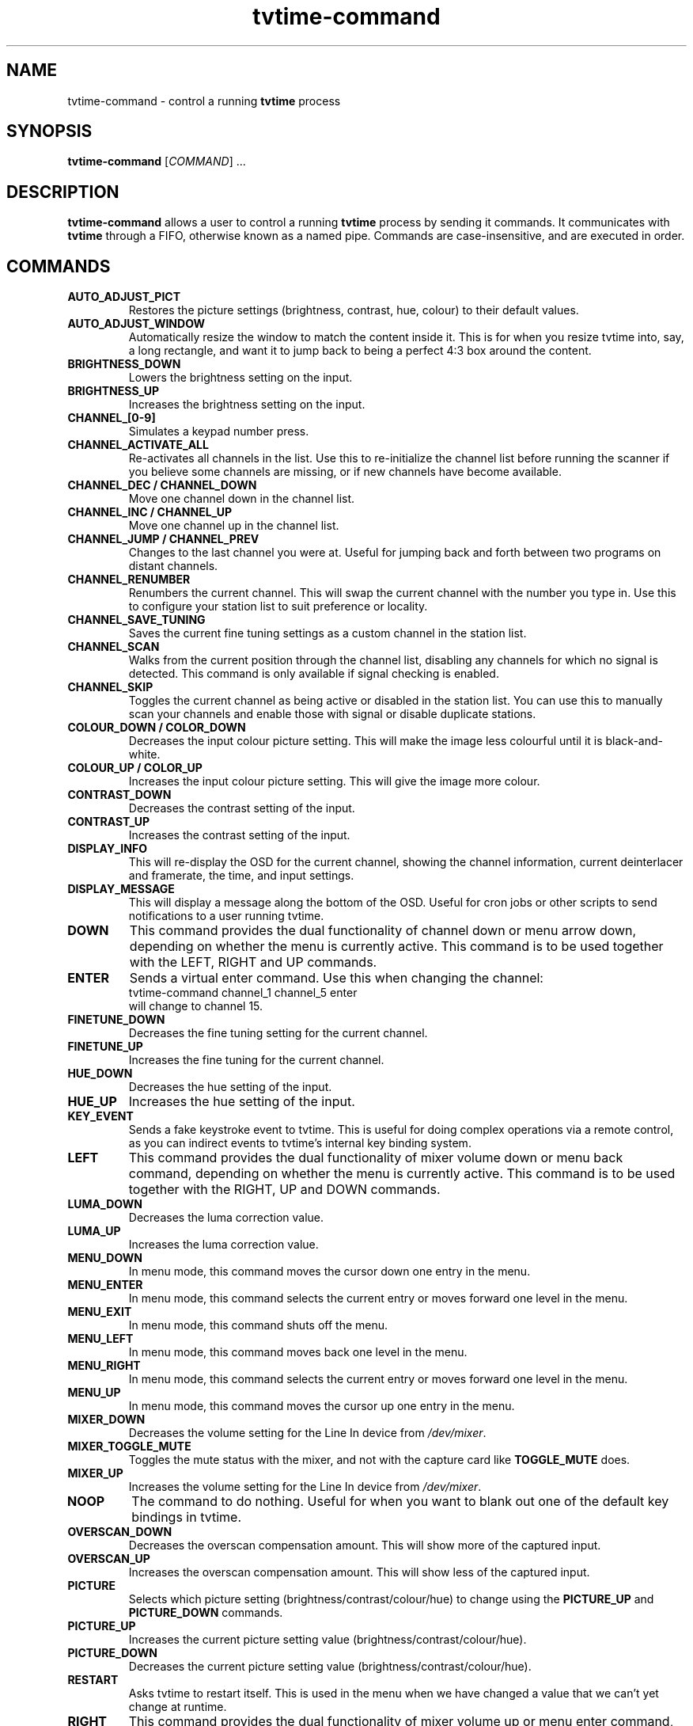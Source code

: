 .\" Man page for tvtime-command
.\" Copyright (c) 2003  Billy Biggs
.\"
.\" This program is free software; you can redistribute it and/or modify
.\" it under the terms of the GNU General Public License as published by
.\" the Free Software Foundation; either version 2 of the License, or (at
.\" your option) any later version.
.\"
.\" This program is distributed in the hope that it will be useful, but
.\" WITHOUT ANY WARRANTY; without even the implied warranty of
.\" MERCHANTABILITY or FITNESS FOR A PARTICULAR PURPOSE.  See the GNU
.\" General Public License for more details.
.\"
.\" You should have received a copy of the GNU General Public License
.\" along with this program; if not, write to the Free Software
.\" Foundation, Inc., 675 Mass Ave, Cambridge, MA 02139, USA.
.\"
.TH tvtime-command 1 "November 2003" "tvtime 0.9.12"

.SH NAME
tvtime\-command \- control a running
.B tvtime
process

.SH SYNOPSIS

.B tvtime\-command
.RI [\| COMMAND "\|] ..."

.SH DESCRIPTION

.B tvtime\-command
allows a user to control a running
.B tvtime
process by sending it commands.  It communicates with
.B tvtime
through a FIFO, otherwise known as a named pipe.  Commands are 
case\-insensitive, and are executed in order.

.SH COMMANDS

.TP
.B AUTO_ADJUST_PICT
Restores the picture settings (brightness, contrast, hue, colour) to
their default values.

.TP
.B AUTO_ADJUST_WINDOW
Automatically resize the window to match the content inside it.  This
is for when you resize tvtime into, say, a long rectangle, and want it
to jump back to being a perfect 4:3 box around the content.

.TP
.B BRIGHTNESS_DOWN
Lowers the brightness setting on the input.

.TP
.B BRIGHTNESS_UP
Increases the brightness setting on the input.

.TP
.B CHANNEL_[0\-9]
Simulates a keypad number press.

.TP
.B CHANNEL_ACTIVATE_ALL
Re-activates all channels in the list.  Use this to re-initialize the
channel list before running the scanner if you believe some channels are
missing, or if new channels have become available.

.TP
.B CHANNEL_DEC / CHANNEL_DOWN
Move one channel down in the channel list.

.TP
.B CHANNEL_INC / CHANNEL_UP
Move one channel up in the channel list.

.TP
.B CHANNEL_JUMP / CHANNEL_PREV
Changes to the last channel you were at.  Useful for jumping back and
forth between two programs on distant channels.

.TP
.B CHANNEL_RENUMBER
Renumbers the current channel.  This will swap the current channel with
the number you type in.  Use this to configure your station list to suit
preference or locality.

.TP
.B CHANNEL_SAVE_TUNING
Saves the current fine tuning settings as a custom channel in the
station list.

.TP
.B CHANNEL_SCAN
Walks from the current position through the channel list, disabling any
channels for which no signal is detected.  This command is only
available if signal checking is enabled.

.TP
.B CHANNEL_SKIP
Toggles the current channel as being active or disabled in the station
list.  You can use this to manually scan your channels and enable those
with signal or disable duplicate stations.

.TP
.B COLOUR_DOWN / COLOR_DOWN
Decreases the input colour picture setting.  This will make the image
less colourful until it is black-and-white.

.TP
.B COLOUR_UP / COLOR_UP
Increases the input colour picture setting.  This will give the image
more colour.

.TP
.B CONTRAST_DOWN
Decreases the contrast setting of the input.

.TP
.B CONTRAST_UP
Increases the contrast setting of the input.

.TP
.B DISPLAY_INFO
This will re-display the OSD for the current channel, showing the
channel information, current deinterlacer and framerate, the time, and
input settings.

.TP
.B DISPLAY_MESSAGE
This will display a message along the bottom of the OSD.  Useful for
cron jobs or other scripts to send notifications to a user running
tvtime.

.TP
.B DOWN
This command provides the dual functionality of channel down or menu arrow
down, depending on whether the menu is currently active.  This command is
to be used together with the LEFT, RIGHT and UP commands.

.TP
.B ENTER
Sends a virtual enter command.  Use this when changing the channel:
.br
\h'4n'tvtime-command channel_1 channel_5 enter
.br
will change to channel 15.

.TP
.B FINETUNE_DOWN
Decreases the fine tuning setting for the current channel.

.TP
.B FINETUNE_UP
Increases the fine tuning for the current channel.

.TP
.B HUE_DOWN
Decreases the hue setting of the input.

.TP
.B HUE_UP
Increases the hue setting of the input.

.TP
.B KEY_EVENT
Sends a fake keystroke event to tvtime.  This is useful for
doing complex operations via a remote control, as you can
indirect events to tvtime's internal key binding system.

.TP
.B LEFT
This command provides the dual functionality of mixer volume down or
menu back command, depending on whether the menu is currently active.
This command is to be used together with the RIGHT, UP and DOWN commands.

.TP
.B LUMA_DOWN
Decreases the luma correction value.

.TP
.B LUMA_UP
Increases the luma correction value.

.TP
.B MENU_DOWN
In menu mode, this command moves the cursor down one entry in the menu.

.TP
.B MENU_ENTER
In menu mode, this command selects the current entry or moves forward
one level in the menu.

.TP
.B MENU_EXIT
In menu mode, this command shuts off the menu.

.TP
.B MENU_LEFT
In menu mode, this command moves back one level in the menu.

.TP
.B MENU_RIGHT
In menu mode, this command selects the current entry or moves forward
one level in the menu.

.TP
.B MENU_UP
In menu mode, this command moves the cursor up one entry in the menu.

.TP
.B MIXER_DOWN
Decreases the volume setting for the Line In device from 
.IR /dev/mixer .

.TP
.B MIXER_TOGGLE_MUTE
Toggles the mute status with the mixer, and not with the capture card
like
.B TOGGLE_MUTE
does.

.TP
.B MIXER_UP
Increases the volume setting for the Line In device from 
.IR /dev/mixer .

.TP
.B NOOP
The command to do nothing.  Useful for when you want to blank out one of
the default key bindings in tvtime.

.TP
.B OVERSCAN_DOWN
Decreases the overscan compensation amount.  This will show more of the
captured input.

.TP
.B OVERSCAN_UP
Increases the overscan compensation amount.  This will show less of the
captured input.

.TP
.B PICTURE
Selects which picture setting (brightness/contrast/colour/hue) to change
using the
.B PICTURE_UP
and
.B PICTURE_DOWN
commands.

.TP
.B PICTURE_UP
Increases the current picture setting value (brightness/contrast/colour/hue).

.TP
.B PICTURE_DOWN
Decreases the current picture setting value (brightness/contrast/colour/hue).

.TP
.B RESTART
Asks tvtime to restart itself.  This is used in the menu when we have changed
a value that we can't yet change at runtime.

.TP
.B RIGHT
This command provides the dual functionality of mixer volume up or
menu enter command, depending on whether the menu is currently active.
This command is to be used together with the LEFT, UP and DOWN commands.

.TP
.B RUN_COMMAND
Instructs tvtime to spawn a command.  This can be used to start a program using
a key in tvtime or lirc, such as to spawn mythepg or alevt.  Using
tvtime-command run_command "xterm" will have tvtime call system( "xterm &" ).

.TP
.B SAVE_PICTURE_GLOBAL
Saves the current picture settings as the global defaults.

.TP
.B SAVE_PICTURE_CHANNEL
Saves the current picture settings as the defaults for the current channel
on the tuner.

.TP
.B SCREENSHOT
Asks
.B tvtime
to take a screenshot.  Screenshots are saved to the directory listed as
the screenshot directory in the
.I tvtime.xml
configuration file.  The default is the
running user's home directory.

.TP
.B SCROLL_CONSOLE_DOWN
Scrolls down in the console's history buffer.

.TP
.B SCROLL_CONSOLE_UP
Scrolls up in the console's history buffer.

.TP
.B SET_AUDIO_MODE
This command takes a parameter and sets the current audio mode.  Valid
options are "mono", "stereo", "sap", "lang1" or "lang2".

.TP
.B SET_DEINTERLACER
This command takes a parameter and sets the current deinterlacer.  Valid
options are the short name of any of the deinterlacers available in tvtime.

.TP
.B SET_FRAMERATE
This command takes a parameter and sets the current framerate.  Valid
options are "full", "top" and "bottom".

.TP
.B SET_FREQUENCY_TABLE
This command takes a parameter and sets the current frequency table.

.TP
.B SET_FULLSCREEN_POSITION
This command sets where widescreen output will be aligned when in fullscreen
mode, either top for the top of the screen, center, or bottom.

.TP
.B SET_INPUT_WIDTH
This command takes a parameter and sets the current input width in pixels.
It will be used in tvtime after a restart.

.TP
.B SET_MATTE
This command sets the matte to apply to the output.  This changes the
size of the output window, and is useful for watching a 2.35:1 movie in
a long, thin window, or for watching it at the top of the screen using
the fullscreen position option.  Valid options here are 16:9, 1.85:1,
2.35:1 or 4:3.

.TP
.B SET_NORM
This command takes a parameter and sets the current television standard.
It will be used in tvtime after a restart.

.TP
.B SHOW_DEINTERLACER_INFO
Shows a help screen on the OSD describing the current deinterlacer setting.

.TP
.B SHOW_MENU
This command is used to bring up the tvtime setup menu.

.TP
.B SHOW_STATS
Shows a debug screen showing statistics about the running instance of tvtime.

.TP
.B SLEEP
This command sets the sleep timer to tell tvtime to shut itself off after
a certain amount of time.  Sending this command will first activate the feature,
and sending it again will increase the timer up until a maximum value at which
point it is shut off.

.TP
.B TOGGLE_ALWAYSONTOP
If supported by your window manager, this command will ask to have the
window be put into an "always on top" state, where no other window can
be stacked above it.

.TP
.B TOGGLE_ASPECT
Toggles the display between 4:3 and 16:9 mode.  Use 16:9 mode if you
have configured an external DVD player or satellite receiver to output
anamorphic 16:9 content.

.TP
.B TOGGLE_AUDIO_MODE
Toggles between the available audio modes on this channel.  It can take
some time before the driver discovers that modes are available.

.TP
.B TOGGLE_BARS
Asks
.B tvtime
to display colourbars.  The colourbars are generated by
.B tvtime
and are not related to the capture card, but simply to help
configure your video card and display device.  Once your settings are
correct with these colourbars, try colourbars from an input source like
an external DVD player and make sure they match up.

.TP
.B TOGGLE_CC
Enables closed caption information to be displayed in the
.B tvtime
window.
Closed captioning is only available if you have enabled VBI reading in
your
.I tvtime.xml
configuration file.

.TP
.B TOGGLE_CHROMA_KILL
Enables or disables the chroma killer filter, which makes the input
black and white.  Useful when watching a black-and-white movie to avoid
chrominance artifacts.

.TP
.B TOGGLE_COLOR_INVERT / TOGGLE_COLOUR_INVERT
Turns on or off the colour invert filter.  This is (apparently) useful
for users of the Australian cable company Optus who want to avoid using
the decryption boxes and tune using their capture card directly.

.TP
.B TOGGLE_CONSOLE
Shows or hides the
.B tvtime
console window.  Using the
.B tvtime
console, you can type in any of the commands listed here and have
them executed.

.TP
.B TOGGLE_DEINTERLACER
This toggles between the available deinterlacing methods.

.TP
.B TOGGLE_FULLSCREEN
This toggles between fullscreen and windowed mode.

.TP
.B TOGGLE_FRAMERATE
Toggles the framerate at which
.B tvtime
will output.  Options are full frame
rate (every field deinterlaced to a frame), half frame rate TFF (every
top field deinterlaced to a frame) and half frame rate BFF (every bottom
field deinterlaced to a frame).

.TP
.B TOGGLE_INPUT
Switches the capture card input used.  Among the Inputs are: the
tuner, composite, or S-Video connectors on the capture card.

.TP
.B TOGGLE_LUMA_CORRECTION
This command enables or disables the luma correction feature.
When enabled, this will try to correct for the incorrect colour space
provided by bt848 and bt878 based capture cards.

.TP
.B TOGGLE_MATTE
Switches between the available mattes.  This cuts off the top and
bottom of the input picture to help fit the window to the image
content.

.TP
.B TOGGLE_MIRROR
Turns on or off the mirror filter, which flips the input.  This is
useful for using tvtime with mirroring projectors, although I don't
think it will actually work as intended yet since we don't mirror
the OSD output.  :)  Comments appreciated.

.TP
.B TOGGLE_MODE
Loads the next saved mode settings.  The default configuration file
defines two modes: a small window mode with a low quality deinterlacer
setting used, and a high quality large window mode, suitable for use at
fullscreen.

.TP
.B TOGGLE_MUTE
Toggles the mute state in the capture card (and not in
your soundcard).

.TP
.B TOGGLE_NTSC_CABLE_MODE
Toggles the NTSC cable mode settings: 
.IR Standard ,
.IR IRC ", and "
.I HRC
are available.

.TP
.B TOGGLE_PAL_SECAM
Toggles between PAL and SECAM on the current channel.  This feature is
useful for regions which receive both PAL and SECAM channels, such that
tvtime can be configured on a per-channel basis for the correct norm.

.TP
.B TOGGLE_PAUSE
Enters pause mode.  Pause mode is a debugging feature used to
test deinterlacer filters by allowing to see the output of a single set
of frames with various deinterlacers.

.TP
.B TOGGLE_PULLDOWN_DETECTION
Enables or disables the 2\[en]3 pulldown detection feature for NTSC input.

.TP
.B TOGGLE_SIGNAL_DETECTION
Toggles on and off tvtime's signal detection code.  Signal detection enables
features like channel scanning and increases responsiveness on channels with
poor reception, but may make it impossible to watch stations where the
reception is too bad for the card to detect it reliably.

.TP
.B TOGGLE_XDS
Toggles on and off tvtime's XDS decoding code.  XDS is used to send information
about the channel including the network name and call letters, and
sometimes information about the current show.  This information is then shown
on the OSD and saved to the stationlist.xml file.

.TP
.B UP
This command provides the dual functionality of channel up or menu arrow up,
depending on whether the menu is currently active.  This command is to be
used together with the LEFT, RIGHT and DOWN commands.

.TP
.B QUIT
Asks the running
.B tvtime
process to exit.

.SH AUTHORS

Billy Biggs,
Stewart Allen.

.SH "SEE ALSO"

.BR tvtime (1),
.IR tvtime.xml (5),
.IR stationlist.xml (5).
